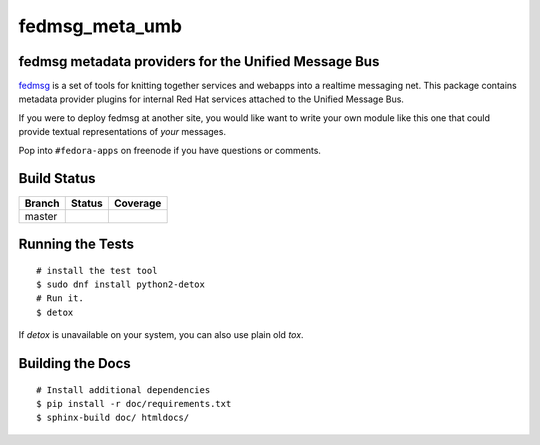 fedmsg_meta_umb
=================================

.. split here

fedmsg metadata providers for the Unified Message Bus
----------------------------------------------------------------

`fedmsg <http://fedmsg.com>`_ is a set of tools for knitting together services
and webapps into a realtime messaging net.  This package contains metadata
provider plugins for internal Red Hat services attached to the Unified
Message Bus.

If you were to deploy fedmsg at another site, you would like want to write your
own module like this one that could provide textual representations of *your*
messages.

Pop into ``#fedora-apps`` on freenode if you have questions or comments.

Build Status
------------

.. |master| image:: https://secure.travis-ci.org/release-engineering/fedmsg_meta_umb.png?branch=master
   :alt: Build Status - master branch
   :target: http://travis-ci.org/#!/release-engineering/fedmsg_meta_umb

.. |codecov| image:: https://codecov.io/gh/release-engineering/fedmsg_meta_umb/branch/master/graph/badge.svg
   :alt: Code Coverage - master branch
   :target: https://codecov.io/gh/release-engineering/fedmsg_meta_umb

+----------+-----------+-----------+
| Branch   | Status    | Coverage  |
+==========+===========+===========+
| master   | |master|  | |codecov| |
+----------+-----------+-----------+

Running the Tests
-----------------

::

    # install the test tool
    $ sudo dnf install python2-detox
    # Run it.
    $ detox

If `detox` is unavailable on your system, you can also use plain old `tox`.

Building the Docs
-----------------

::

    # Install additional dependencies
    $ pip install -r doc/requirements.txt
    $ sphinx-build doc/ htmldocs/
